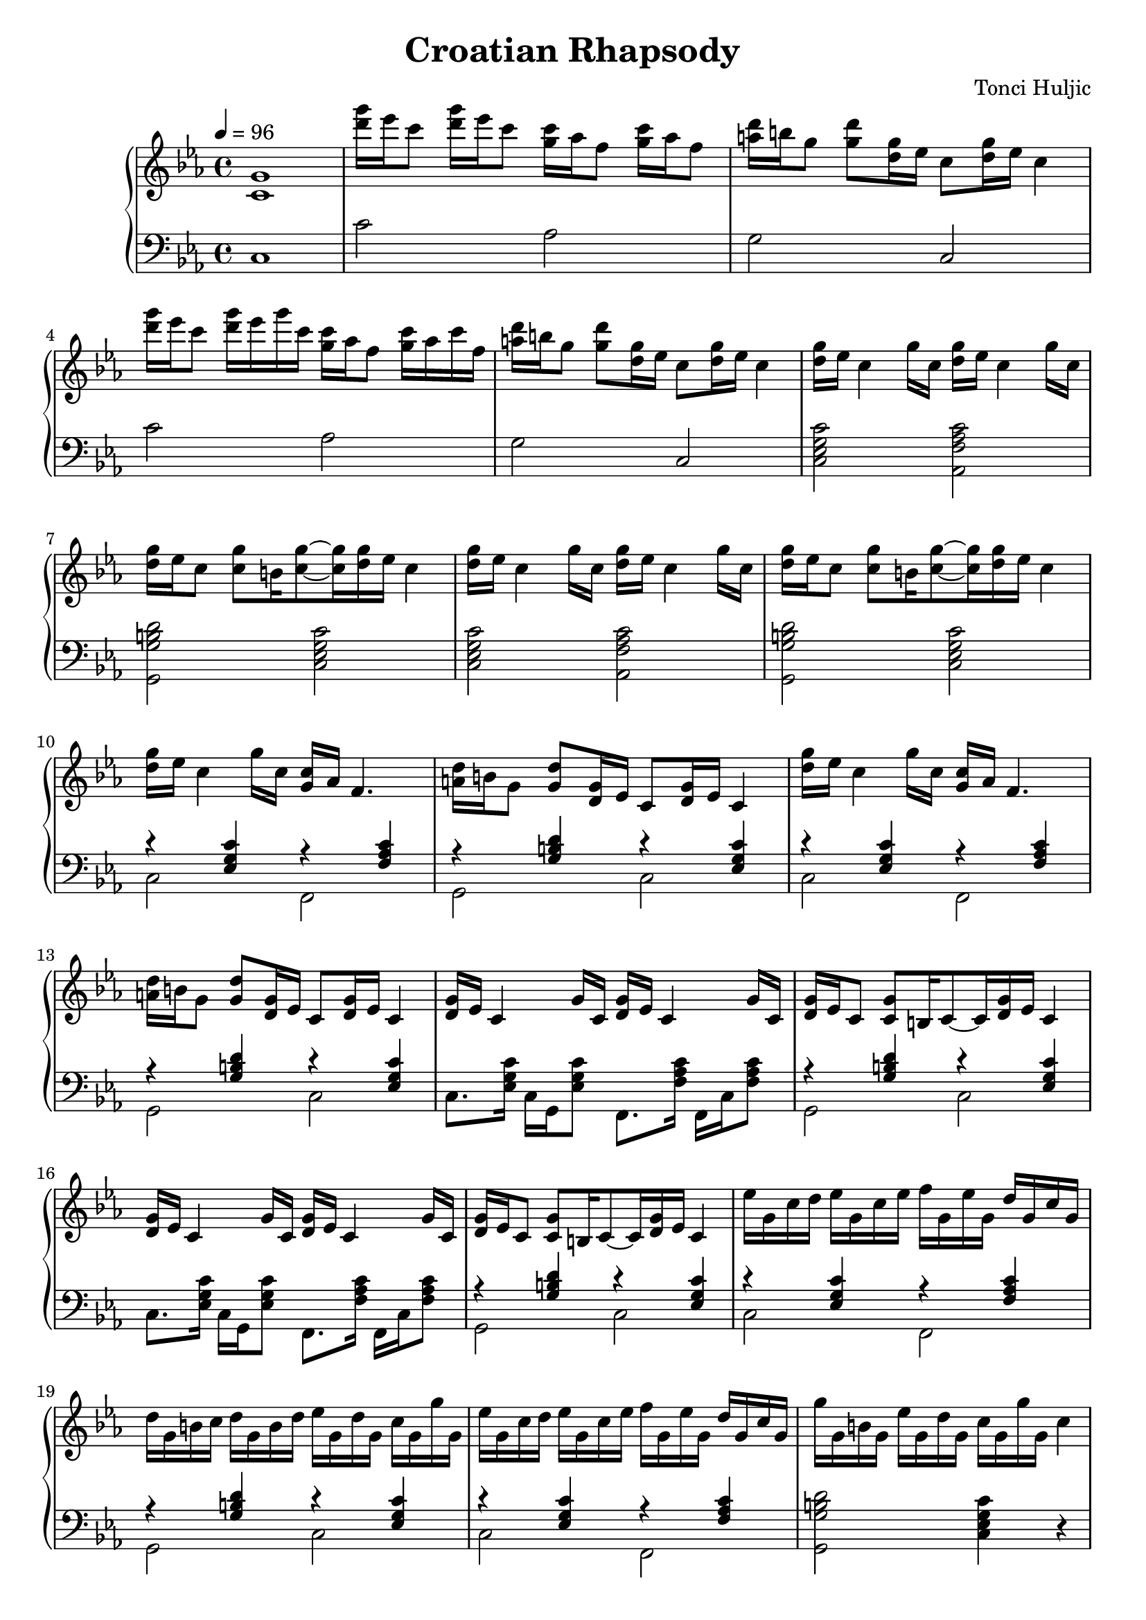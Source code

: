 \header {
  title = "Croatian Rhapsody"
  composer = "Tonci Huljic"
  enteredby = "Simon Fang"
}

\version "2.18.2"

\score {
  \new GrandStaff <<
    \new Staff \relative c' {
      \set Staff.midiInstrument = # "accordion"
      \clef treble
      \key c \minor
      \time 4/4
      \tempo 4=96
      <c g'>1
      <d'' g>16 es c8 <d g>16 es c8
      <g c>16 as f8 <g c>16 as f8
      <a d>16 b g8 <g d'> <g d>16 es
      c8 <d g>16 es c4
      <d' g>16 es c8 <d g>16 es g c,
      <g c> as f8 <g c>16 as c f,
      <a d>16 b g8 <g d'> <g d>16 es
      c8 <d g>16 es c4
      \repeat unfold 2 {
        \repeat unfold 2 {<d g>16 es c4 g'16 c,}
        <d g>16 es c8 <c g'> b16 <c g'>8~ <c g'>16 <d g> es c4
      }
      \repeat unfold 2 {
        <d g>16 es c4 g'16 c, <g c> as f4.
        <a d>16 b g8 <g d'> <g d>16 es c8 <d g>16 es c4
      }
      \repeat unfold 2 {
        \repeat unfold 2 {<d g>16 es c4 g'16 c,}
        <d g> es c8 <c g'> b16 c8~c16 <d g> es c4
      }
      es'16 g, c d es g, c es f g, es' g, d' g, c g
      d' g, b c d g, b d es g, d' g, c g g' g, 
      es' g, c d es g, c es f g, es' g, d' g, c g
      g' g, b g es' g, d' g, c g g' g, c4
      es'16 g, c d es g, c es f g, es' g, d' g, c g
      d' g, b c d g, b d es g, d' g, c g g' g,
      es' g, c d es g, c es f g, es' g, d' g, c g
      g' g, b g es' g, d' g, c g g' g, c4
      g16 c, es f g c, es bes' as c, g' c, f c es c
      f bes, d es f bes, d as' g bes, f' bes, es bes d bes
      es as, c d es as, c g' f as, es' as, d as c as
      <f d'>8 <g b,> <g es'> <f d'> <es c'> <c' g'> <c c'> r
      g'16 c, es f g c, es bes' as c, g' c, as' c, c' c,
      bes' d, f c' bes d, as' d, g g, f' g, es' g, d' g,
      es' as, c d es as, c g' f as, es' as, d as c as
      d g, b d f b, d f g d f g b f g b
      d g, b d f b, d f g d f g a f g a
      c,,, es8 g16 f c es d
      \repeat unfold 7 {c es8 g16 f c es d}
      \relative c'' {
        \repeat unfold 2 {
          <d g>16 es c4 g'16 c, <g c> as f4.
          <a d>16 b g8 <g d'> <g d>16 es c8 <d g>16 es c4
        }
      }
      \repeat unfold 2 {
        \repeat unfold 2 {<d g>16 es c4 g'16 c,}
        <d g> es c8 <c g'> b16 c8~c16 <d g> es c4
      }
      es'16 g, c d es g, c es f g, es' g, d' g, c g
      d' g, b c d g, b d es g, d' g, c g g' g, 
      es' g, c d es g, c es f g, es' g, d' g, c g
      g' g, b g es' g, d' g, c g g' g, c4
      g'16 c, es f g c, es bes' as c, g' c, as' c, c' c,
      bes' d, f c' bes d, as' d, g g, f' g, es' g, d' g,
      es' as, c d es as, c g' f as, es' as, d as c as
      d g, b d f b, d f g d f g b g f d
      es as, c es as c, es as c es, as c es c as ges
      \bar "||"
      \key cis \minor
      \repeat unfold 2 {
        <gis dis>16 e cis8 <gis dis>16 e cis8
        <cis' gis>16 a fis8 <gis' cis>16 a fis8
        <dis ais>16 bis gis8 <gis dis'> <gis dis>16 e
        cis8 <dis gis>16 e cis4
      }
      \repeat unfold 2 {
        \repeat unfold 2 {<dis gis>16 e cis4 gis'16 cis,}
        <dis gis> e cis8 <cis gis'> bis16
        <cis gis'>8~<cis gis'>16 <dis gis> e cis4
      }
      e'16 gis, cis dis e gis, cis e fis gis, e' gis, dis' gis, cis gis
      dis' gis, bis cis dis gis, bis dis e gis, dis' gis, cis gis gis' gis,
      e' gis, cis dis e gis, cis e fis gis, e' gis, dis' gis, cis gis
      gis' gis, bis gis e' gis, dis' gis, cis gis gis' gis, <cis cis'>8 r
      
      gis'16 cis, e fis gis cis, e b' a cis, gis' cis, a' cis, cis' cis,
      b' dis, fis cis' b dis, a' dis, gis b, fis' b, e b dis b
      e a, cis dis e a, cis gis' fis a, e' a, dis a cis a
      dis gis, bis dis gis bis, dis gis bis dis, gis bis dis bis gis fis
      \repeat unfold 2 {
        <gis dis>16 e cis8 <gis dis>16 e cis8
        <cis' gis>16 a fis8 <gis' cis>16 a fis8
        <dis ais>16 bis gis8 <gis dis'> <gis dis>16 e
        cis8 <dis gis>16 e cis4
      }
      \repeat unfold 2 {
        \repeat unfold 2 {<dis gis>16 e cis4 gis'16 cis,}
        <dis gis> e cis8 <cis gis'> bis16
        <cis gis'>8~<cis gis'>16 <dis gis> e cis4
      }
      <dis' gis>16 e cis8 <gis dis>16 e cis8
      <cis' gis>16 a fis8 <gis' cis>16 a fis8
      <dis ais>16 bis gis8 <gis dis'> <gis dis>16 e
      cis8 <dis gis>16 e cis4
      <dis' gis>16 e cis8 <gis dis>16 e cis8
      <cis' gis>16 a fis8 <gis' cis>16 a fis8
      <dis ais>16 bis gis8 <gis dis'> <gis dis>
      <gis cis,> <cis cis'> <cis e gis cis>4\fermata
      \bar "|."
    }
    \new Staff {
      \set Staff.midiInstrument = # "accordion"
      \clef bass
      \key c \minor
      \time 4/4
      c1
      c'2 as g c c' as g c
      \repeat unfold 2 {
        <c es g c'>2 <as, f as c'>
        <g, g b d'> <c es g c'>
      }
      \repeat unfold 2 {
        <<{
          r4 <es g c'> r \chordmode{f,:m}
          r \chordmode{g,} r <es g c'>
        }\\{
          c2 f, g, c
        }>>
      }
      \repeat unfold 2 {
        c8. <es g c'>16 c g, <es g c'>8
        f,8. \chordmode{f,16:m} f, c \chordmode{f,8:m}
        <<{r4 \chordmode{g,} r <es g c'>}\\{g,2 c}>>
      }
      \repeat unfold 2 {
        <<{
          r4 <es g c'> r \chordmode{f,:m}
          r \chordmode{g,} r <es g c'>
          r <es g c'> r \chordmode{f,:m}
        }\\{
          c2 f, g, c c f,
        }>>
        <g, g b d'>2 <c es g c'>4 r
      }
      c8 <es g c'> es, <es g c'>
      f, \chordmode{f,:m} as, \chordmode{f,:m}
      bes, <f bes d'> d, <f bes d'>
      es, \chordmode{es,} g, \chordmode{es,}
      as, <es as c'> c <es as c'>
      f, \chordmode{f,:m} as, \chordmode{f,:m}
      <g, g b d'>2 <c, es g c'>4 r
      c8 <es g c'> es, <es g c'>
      f, \chordmode{f,:m} as, \chordmode{f,:m}
      bes, <f bes d'> d <f bes d'>
      es, \chordmode{es,} g, \chordmode{es,}
      as, <es as c'> c <es as c'>
      f, \chordmode{f,:m} as, \chordmode{f,:m}
      \repeat unfold 2 {<g, f g b>4 r8. <g, f g b>16}
      <g, f g b>4 r4 r2
      \repeat unfold 8 {c8 r f, es,}
      \repeat unfold 2 {
        <<{
          r4 <es g c'> r \chordmode{f,:m}
          r \chordmode{g,} r <es g c'>
        }\\{
          c2 f, g, c
        }>>
      }
      \repeat unfold 2 {
        c8. <es g c'>16 c g, <es g c'>8
        f,8. \chordmode{f,16:m} f, c \chordmode{f,8:m}
        <<{r4 \chordmode{g,} r <es g c'>}\\{g,2 c}>>
      }
      <<{
        r4 <es g c'> r \chordmode{f,:m}
        r \chordmode{g,} r <es g c'>
        r <es g c'> r \chordmode{f,:m}
      }\\{
        c2 f, g, c c f,
      }>>
      <g, g b d'>2 <c es g c'>4 r
      c8 <es g c'> es, <es g c'>
      f, \chordmode{f,:m} as, \chordmode{f,:m}
      bes, <f bes d'> d <f bes d'>
      es, \chordmode{es,} g, \chordmode{es,}
      as, <es as c'> c <es as c'>
      f, \chordmode{f,:m} as, \chordmode{f,:m}
      <g, f g b>4 r8. <g, f g b>16 <g, f g b>4 r
      <as, es as c'> r8. <as, es as c'>16 <as, es as c'>4 r

      \key cis \minor
      \repeat unfold 2 {
        <<{
          r4 <e gis cis'> r <fis a cis'>
          r <gis bis dis'> r <e gis cis'>
        }\\{
          cis2 fis, gis, cis
        }>>
      }
      \repeat unfold 2 {
        cis8. <e gis cis'>16 cis gis, <e gis cis'>8
        fis, fis,16 <fis a cis'> fis, cis <fis a cis'>8
        <<{
          r4 <gis bis dis'> r <e gis cis'>
        }\\{
          gis,2 cis
        }>>
      }
      <<{
        r4 <e gis cis'> r <fis a cis'>
        r <gis bis dis'> r <e gis cis'>
        r <e gis cis'> r <fis a cis'>
      }\\{
        cis2 fis, gis, cis cis fis,
      }>>
      <gis, gis bis dis'>2
      <cis e gis cis'>4 r
      cis8 <e gis cis'> e, <e gis cis'>
      fis <fis a cis'> a, <fis a cis'>
      b, <fis b dis'> dis <fis b dis'>
      e, <e gis b> gis, <e gis b>
      a, <e a cis'> cis <e a cis'>
      fis, <fis a cis'> a, <fis a cis'>
      <gis, fis gis bis>4 r8.
      <gis, fis gis bis>16
      <gis, fis gis bis>4 r
      \repeat unfold 2 {
        <<{
          r4 <e gis cis'> r <fis a cis'>
          r <gis bis dis'> r <e gis cis'>
        }\\{
          cis2 fis, gis, cis
        }>>
      }
      \repeat unfold 2 {
        cis8. <e gis cis'>16 cis gis, <e gis cis'>8
        fis, fis,16 <fis a cis'> fis, cis <fis a cis'>8
        <<{
          r4 <gis bis dis'> r <e gis cis'>
        }\\{
          gis,2 cis
        }>>
      }
      <cis e gis cis'>4 <cis e gis cis'>
      <fis, fis a cis'> <fis, fis a cis'>
      <gis, gis bis dis'> <gis, gis bis dis'>
      <cis e gis cis'> <cis e gis cis'>
      <cis e gis cis'> <cis e gis cis'>
      <fis, fis a cis'> <fis, fis a cis'>
      <gis, gis bis dis'> <gis, gis bis dis'>
      <cis e gis cis'>8 <cis e gis cis'>
      <cis e gis cis'>4\fermata
    }
  >>
  \layout {}
  \midi {}
}

